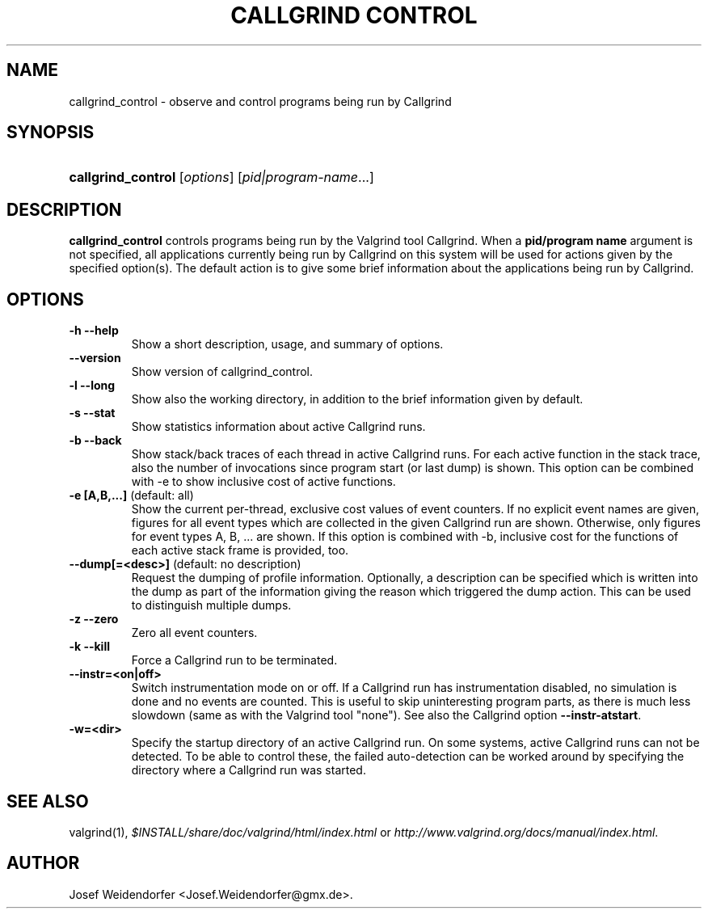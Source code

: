 .\" ** You probably do not want to edit this file directly **
.\" It was generated using the DocBook XSL Stylesheets (version 1.69.1).
.\" Instead of manually editing it, you probably should edit the DocBook XML
.\" source for it and then use the DocBook XSL Stylesheets to regenerate it.
.TH "CALLGRIND CONTROL" "1" "08/19/2009" "Release 3.5.0" "Release 3.5.0"
.\" disable hyphenation
.nh
.\" disable justification (adjust text to left margin only)
.ad l
.SH "NAME"
callgrind_control \- observe and control programs being run by Callgrind
.SH "SYNOPSIS"
.HP 18
\fBcallgrind_control\fR [\fIoptions\fR] [\fIpid|program\-name\fR...]
.SH "DESCRIPTION"
.PP
\fBcallgrind_control\fR
controls programs being run by the Valgrind tool Callgrind. When a
\fBpid/program name\fR
argument is not specified, all applications currently being run by Callgrind on this system will be used for actions given by the specified option(s). The default action is to give some brief information about the applications being run by Callgrind.
.SH "OPTIONS"
.TP
\fB\-h \-\-help\fR
Show a short description, usage, and summary of options.
.TP
\fB\-\-version\fR
Show version of callgrind_control.
.TP
\fB\-l \-\-long\fR
Show also the working directory, in addition to the brief information given by default.
.TP
\fB\-s \-\-stat\fR
Show statistics information about active Callgrind runs.
.TP
\fB\-b \-\-back\fR
Show stack/back traces of each thread in active Callgrind runs. For each active function in the stack trace, also the number of invocations since program start (or last dump) is shown. This option can be combined with \-e to show inclusive cost of active functions.
.TP
\fB\-e [A,B,...] \fR (default: all)
Show the current per\-thread, exclusive cost values of event counters. If no explicit event names are given, figures for all event types which are collected in the given Callgrind run are shown. Otherwise, only figures for event types A, B, ... are shown. If this option is combined with \-b, inclusive cost for the functions of each active stack frame is provided, too.
.TP
\fB\-\-dump[=<desc>] \fR (default: no description)
Request the dumping of profile information. Optionally, a description can be specified which is written into the dump as part of the information giving the reason which triggered the dump action. This can be used to distinguish multiple dumps.
.TP
\fB\-z \-\-zero\fR
Zero all event counters.
.TP
\fB\-k \-\-kill\fR
Force a Callgrind run to be terminated.
.TP
\fB\-\-instr=<on|off>\fR
Switch instrumentation mode on or off. If a Callgrind run has instrumentation disabled, no simulation is done and no events are counted. This is useful to skip uninteresting program parts, as there is much less slowdown (same as with the Valgrind tool "none"). See also the Callgrind option
\fB\-\-instr\-atstart\fR.
.TP
\fB\-w=<dir>\fR
Specify the startup directory of an active Callgrind run. On some systems, active Callgrind runs can not be detected. To be able to control these, the failed auto\-detection can be worked around by specifying the directory where a Callgrind run was started.
.SH "SEE ALSO"
.PP
valgrind(1),
\fI$INSTALL/share/doc/valgrind/html/index.html\fR
or
\fIhttp://www.valgrind.org/docs/manual/index.html\fR.
.SH "AUTHOR"
.PP
Josef Weidendorfer <Josef.Weidendorfer@gmx.de>.
